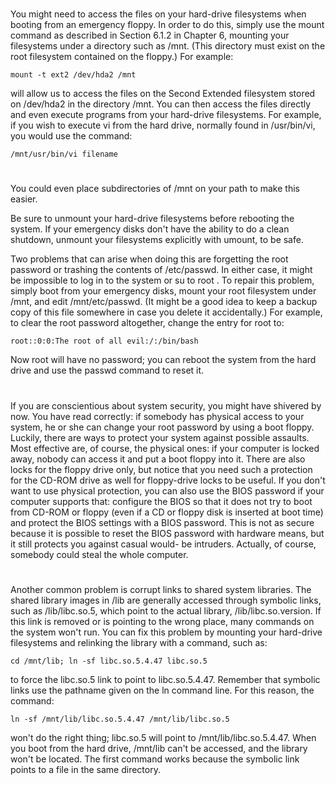 * 
  You might need to access the files on your hard-drive filesystems when booting
  from an emergency floppy. In order to do this, simply use the mount command as
  described in Section 6.1.2 in Chapter 6, mounting your filesystems under a
  directory such as /mnt. (This directory must exist on the root filesystem
  contained on the floppy.) For example:
  #+begin_src shell
    mount -t ext2 /dev/hda2 /mnt
  #+end_src
  will allow us to access the files on the Second Extended filesystem stored on
  /dev/hda2 in the directory /mnt. You can then access the files directly and
  even execute programs from your hard-drive filesystems. For example, if you
  wish to execute vi from the hard drive, normally found in /usr/bin/vi, you
  would use the command:
  #+begin_src shell
    /mnt/usr/bin/vi filename
  #+end_src
* 
  You could even place subdirectories of /mnt on your path to make this easier.

  Be sure to unmount your hard-drive filesystems before rebooting the system. If
  your emergency disks don't have the ability to do a clean shutdown, unmount
  your filesystems explicitly with umount, to be safe.

  Two problems that can arise when doing this are forgetting the root password
  or trashing the contents of /etc/passwd. In either case, it might be
  impossible to log in to the system or su to root . To repair this problem,
  simply boot from your emergency disks, mount your root filesystem under /mnt,
  and edit /mnt/etc/passwd. (It might be a good idea to keep a backup copy of
  this file somewhere in case you delete it accidentally.) For example, to clear
  the root password altogether, change the entry for root to:
  #+begin_src 
    root::0:0:The root of all evil:/:/bin/bash
  #+end_src
  Now root will have no password; you can reboot the system from the hard drive
  and use the passwd command to reset it.
* 
  If you are conscientious about system security, you might have shivered by
  now. You have read correctly: if somebody has physical access to your system,
  he or she can change your root password by using a boot floppy. Luckily, there
  are ways to protect your system against possible assaults. Most effective are,
  of course, the physical ones: if your computer is locked away, nobody can
  access it and put a boot floppy into it. There are also locks for the floppy
  drive only, but notice that you need such a protection for the CD-ROM drive as
  well for floppy-drive locks to be useful. If you don't want to use physical
  protection, you can also use the BIOS password if your computer supports that:
  configure the BIOS so that it does not try to boot from CD-ROM or floppy (even
  if a CD or floppy disk is inserted at boot time) and protect the BIOS settings
  with a BIOS password. This is not as secure because it is possible to reset
  the BIOS password with hardware means, but it still protects you against
  casual would- be intruders. Actually, of course, somebody could steal the
  whole computer.
* 
  Another common problem is corrupt links to shared system libraries. The shared
  library images in /lib are generally accessed through symbolic links, such as
  /lib/libc.so.5, which point to the actual library, /lib/libc.so.version. If
  this link is removed or is pointing to the wrong place, many commands on the
  system won't run. You can fix this problem by mounting your hard-drive
  filesystems and relinking the library with a command, such as:
  #+begin_src shell
    cd /mnt/lib; ln -sf libc.so.5.4.47 libc.so.5
  #+end_src
  to force the libc.so.5 link to point to libc.so.5.4.47. Remember that symbolic
  links use the pathname given on the ln command line. For this reason, the
  command:
  #+begin_src shell
    ln -sf /mnt/lib/libc.so.5.4.47 /mnt/lib/libc.so.5
  #+end_src
  won't do the right thing; libc.so.5 will point to /mnt/lib/libc.so.5.4.47.
  When you boot from the hard drive, /mnt/lib can't be accessed, and the library
  won't be located. The first command works because the symbolic link points to
  a file in the same directory.
